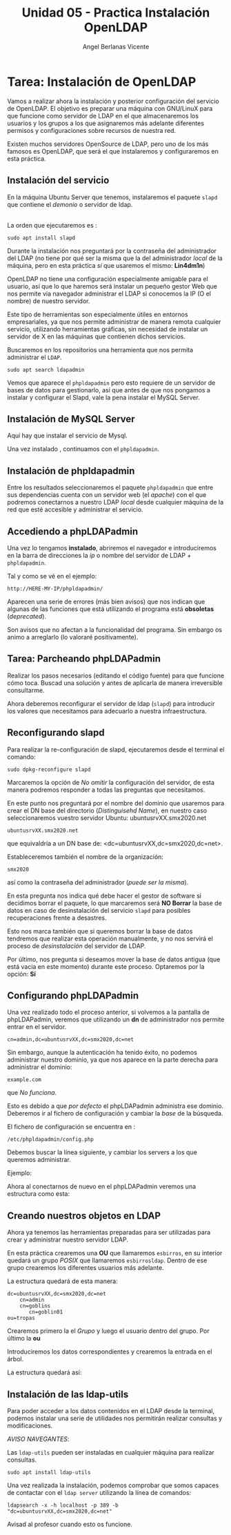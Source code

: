 #+Title: Unidad 05 - Practica Instalación OpenLDAP
#+Author: Angel Berlanas Vicente

#+LATEX_COMPILER: xelatex
#+LATEX_HEADER: \hypersetup{colorlinks=true,urlcolor=blue}
#+LATEX_HEADER: \usepackage{fancyhdr}
#+LATEX_HEADER: \fancyhead{} % clear all header fields
#+LATEX_HEADER: \pagestyle{fancy}
#+LATEX_HEADER: \fancyhead[R]{2-SMX:SOX - Practica}
#+LATEX_HEADER: \fancyhead[L]{}
#+LATEX_HEADER: \usepackage{wallpaper}
#+LATEX_HEADER: \ULCornerWallPaper{0.9}{../rsrc/logos/header_europa.png}
#+LATEX_HEADER: \CenterWallPaper{0.7}{../rsrc/logos/watermark_1.png}

#+LATEX_HEADER: \usepackage{fontspec}
#+LATEX_HEADER: \setmainfont{Ubuntu}
#+LATEX_HEADER: \setmonofont{Ubuntu Mono}

* Tarea: Instalación de OpenLDAP

  Vamos a realizar ahora la instalación y posterior configuración del
  servicio de OpenLDAP. El objetivo es preparar una máquina con GNU/LinuX
  para que funcione como servidor de LDAP en el que almacenaremos los
  usuarios y los grupos a los que asignaremos más adelante diferentes
  permisos y configuraciones sobre recursos de nuestra red.
  
  Existen muchos servidores OpenSource de LDAP, pero uno de los más
  famosos es OpenLDAP, que será el que instalaremos y configuraremos en
  esta práctica.

** Instalación del servicio
   :PROPERTIES:
   :CUSTOM_ID: instalación-del-servicio
   :END:

En la máquina Ubuntu Server que tenemos, instalaremos el paquete =slapd= que
contiene el /demonio/ o servidor de ldap.

[[./imgs/slapd-01.png]]\\

La orden que ejecutaremos es :

#+BEGIN_EXAMPLE
    sudo apt install slapd
#+END_EXAMPLE

Durante la instalación nos preguntará por la contraseña del
administrador del LDAP (no tiene por qué ser la misma que la del
administrador /local/ de la máquina, pero en esta práctica /sí/ que
usaremos el mismo: *Lin4dm1n*)

OpenLDAP no tiene una configuración especialmente amigable para el
usuario, así que lo que haremos será instalar un pequeño gestor Web que
nos permite via navegador administrar el LDAP si conocemos la IP (O el
nombre) de nuestro servidor.

Este tipo de herramientas son especialmente útiles en entornos
empresariales, ya que nos permite administrar de manera remota cualquier
servicio, utilizando herramientas gráficas, sin necesidad de instalar un
servidor de X en las máquinas que contienen dichos servicios.

Buscaremos en los repositorios una herramienta que nos permita
administrar el ~LDAP~.

#+BEGIN_EXAMPLE
    sudo apt search ldapadmin
#+END_EXAMPLE

Vemos que aparece el ~phpldapadmin~ pero esto requiere de un servidor
de bases de datos para gestionarlo, así que antes de que nos pongamos
a instalar y configurar el Slapd, vale la pena instalar el MySQL Server.

** Instalación de MySQL Server

   Aquí hay que instalar el servicio de Mysql.

   [[./imgs/slapd-02.png]]

   Una vez instalado , continuamos con el ~phpldapadmin~.

** Instalación de phpldapadmin

   Entre los resultados seleccionaremos el paquete =phpldapadmin= que entre
   sus dependencias cuenta con un servidor web (el /apache/) con el que
   podremos conectarnos a nuestro LDAP /local/ desde cualquier máquina de
   la red que esté accesible y administrar el servicio.

** Accediendo a phpLDAPadmin
   :PROPERTIES:
   :CUSTOM_ID: accediendo-a-phpldapadmin
   :END:

   Una vez lo tengamos *instalado*, abriremos el navegador e introduciremos
   en la barra de direcciones la /ip/ o nombre del servidor de LDAP +
   =phpldapadmin=.

   Tal y como se vé en el ejemplo:

   =http://HERE-MY-IP/phpldapadmin/=

   Aparecen una serie de errores (más bien avisos) que nos indican que
   algunas de las funciones que está utilizando el programa está
   *obsoletas* (/deprecated/).
   
   [[./imgs/slapd-03.png]]

   Son avisos que no afectan a la funcionalidad del programa. Sin embargo
   os animo a arreglarlo (lo valoraré positivamente).

** Tarea: Parcheando phpLDAPadmin

   Realizar los pasos necesarios (editando el código fuente) para que funcione
   cómo toca. Buscad una solución y antes de aplicarla de manera irreversible
   consultarme.
   
   Ahora deberemos reconfigurar el servidor de ldap (=slapd=) para
   introducir los valores que necesitamos para adecuarlo a nuestra
   infraestructura.

** Reconfigurando slapd
   :PROPERTIES:
   :CUSTOM_ID: reconfigurando-slapd
   :END:

   Para realizar la re-configuración de slapd, ejecutaremos desde el
   terminal el comando:

   #+BEGIN_EXAMPLE
   sudo dpkg-reconfigure slapd
   #+END_EXAMPLE

   [[./imgs/slapd-04.png]]

   Marcaremos la opción de /No omitir/ la configuración del servidor, de
   esta manera podremos responder a todas las preguntas que necesitamos.
   
   [[./imgs/slapd-05.png]]

   En este punto nos preguntará por el nombre del dominio que usaremos para
   crear el DN base del directorio (/Distinguisehd Name/), en nuestro caso
   seleccionaremos vuestro servidor Ubuntu: ubuntusrvXX.smx2020.net

   =ubuntusrvXX.smx2020.net=

   que equivaldría a un DN base de: <dc=ubuntusrvXX,dc=smx2020,dc=net>.

   [[./imgs/slapd-conf-01.png]]

   Estableceremos también el nombre de la organización:

   [[./imgs/slapd-conf-02.png]]

   =smx2020=

   así como la contraseña del administrador (/puede ser la misma/).

   En esta pregunta nos indica qué debe hacer el gestor de software si
   decidimos borrar el paquete, lo que marcaremos será *NO Borrar* la base
   de datos en caso de desinstalación del servicio =slapd= para posibles
   recuperaciones frente a desastres.

   Esto nos marca también que si queremos borrar la base de datos tendremos
   que realizar esta operación manualmente, y no nos servirá el proceso de
   /desinstalación/ del servidor de LDAP.

   Por último, nos pregunta si deseamos mover la base de datos antigua (que
   está vacia en este momento) durante este proceso. Optaremos por la
   opción: *Sí*

** Configurando phpLDAPadmin
   :PROPERTIES:
   :CUSTOM_ID: configurando-phpldapadmin
   :END:

   Una vez realizado todo el proceso anterior, si volvemos a la pantalla de
   phpLDAPadmin, veremos que utilizando un *dn* de administrador nos
   permite entrar en el servidor.
   
   =cn=admin,dc=ubuntusrvXX,dc=smx2020,dc=net=

   [[./imgs/slapd-07.png]]

   Sin embargo, aunque la autenticación ha tenido éxito, no podemos
   administrar nuestro dominio, ya que nos aparece en la parte derecha para
   administrar el dominio:

   =example.com=

   que /No funciona/.

   Esto es debido a que /por defecto/ el phpLDAPadmin administra ese
   dominio. Deberemos ir al fichero de configuración y cambiar la /base/ de
   la búsqueda.

   El fichero de configuración se encuentra en :

   =/etc/phpldapadmin/config.php=

   Debemos buscar la línea siguiente, y cambiar los servers a los que
   queremos administrar.
   
   [[./imgs/slapd-10.png]]

   Ejemplo:


   Ahora al conectarnos de nuevo en el phpLDAPadmin veremos una estructura
   como esta:

   [[./imgs/slapd-11.png]]

** Creando nuestros objetos en LDAP
   :PROPERTIES:
   :CUSTOM_ID: creando-nuestros-objetos-en-ldap
   :END:

Ahora ya tenemos las herramientas preparadas para ser utilizadas para
crear y administrar nuestro servidor LDAP.

En esta práctica crearemos una *OU* que llamaremos =esbirros=, en su
interior quedará un grupo /POSIX/ que llamaremos =esbirrosldap=. Dentro
de ese grupo crearemos los diferentes usuarios más adelante.

La estructura quedará de esta manera:

#+BEGIN_EXAMPLE
    dc=ubuntusrvXX,dc=smx2020,dc=net
        cn=admin
        cn=goblins
           cn=goblin01
	ou=tropas
#+END_EXAMPLE

   [[./imgs/phpldapadmin-task.png]]

   Crearemos primero la el /Grupo/ y luego el usuario dentro del grupo. 
   Por último la *ou*

   Introduciremos los datos correspondientes y crearemos la entrada en el
   árbol.


   La estructura quedará así:

** Instalación de las ldap-utils
   :PROPERTIES:
   :CUSTOM_ID: instalación-de-las-ldap-utils
   :END:

   Para poder acceder a los datos contenidos en el LDAP desde la terminal,
   podemos instalar una serie de utilidades nos permitirán realizar
   consultas y modificaciones.

   /AVISO NAVEGANTES/: 

   Las ~ldap-utils~ pueden ser instaladas en cualquier máquina para realizar consultas.

   =sudo apt install ldap-utils=

   Una vez realizada la instalación, podemos comprobar que somos capaces de
   contactar con el =ldap server= utilizando la línea de comandos:
   
   =ldapsearch -x -h localhost -p 389 -b "dc=ubuntusrvXX,dc=smx2020,dc=net"=

   Avisad al profesor cuando esto os funcione.

